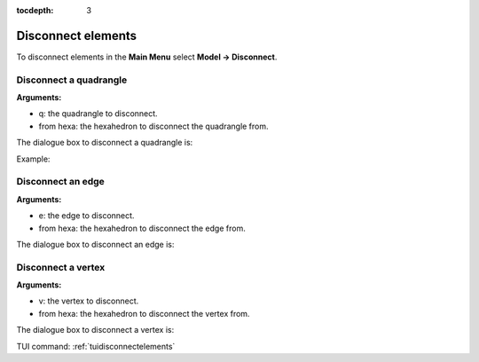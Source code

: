 :tocdepth: 3

.. _guidisconnectelements:

===================
Disconnect elements
===================

To disconnect elements in the **Main Menu** select **Model -> Disconnect**.

.. _guidiscoquad:

Disconnect a quadrangle
=======================

**Arguments:**

- q: the quadrangle to disconnect.
- from hexa: the hexahedron to disconnect the quadrangle from.

The dialogue box to disconnect a quadrangle is:


.. image:: _static/gui_disco_quad.png
   :align: center

.. centered::
   Disconnect a Quadrangle

Example:

.. image:: _static/disco_quad.png
   :align: center

.. centered::
   Disconnect a Quadrangle


.. _guidiscoedge:

Disconnect an edge
==================

**Arguments:**

- e: the edge to disconnect.
- from hexa: the hexahedron to disconnect the edge from.


The dialogue box to disconnect an edge is:


.. image:: _static/gui_disco_edge.png
   :align: center

.. centered::
   Disconnect an Edge

.. _guidiscovertex:

Disconnect a vertex
===================

**Arguments:**

- v: the vertex to disconnect.
- from hexa: the hexahedron to disconnect the vertex from.


The dialogue box to disconnect a vertex is:


.. image:: _static/gui_disco_vertex.png
   :align: center

.. centered::
   Disconnect a Vertex


TUI command: :ref:`tuidisconnectelements`
